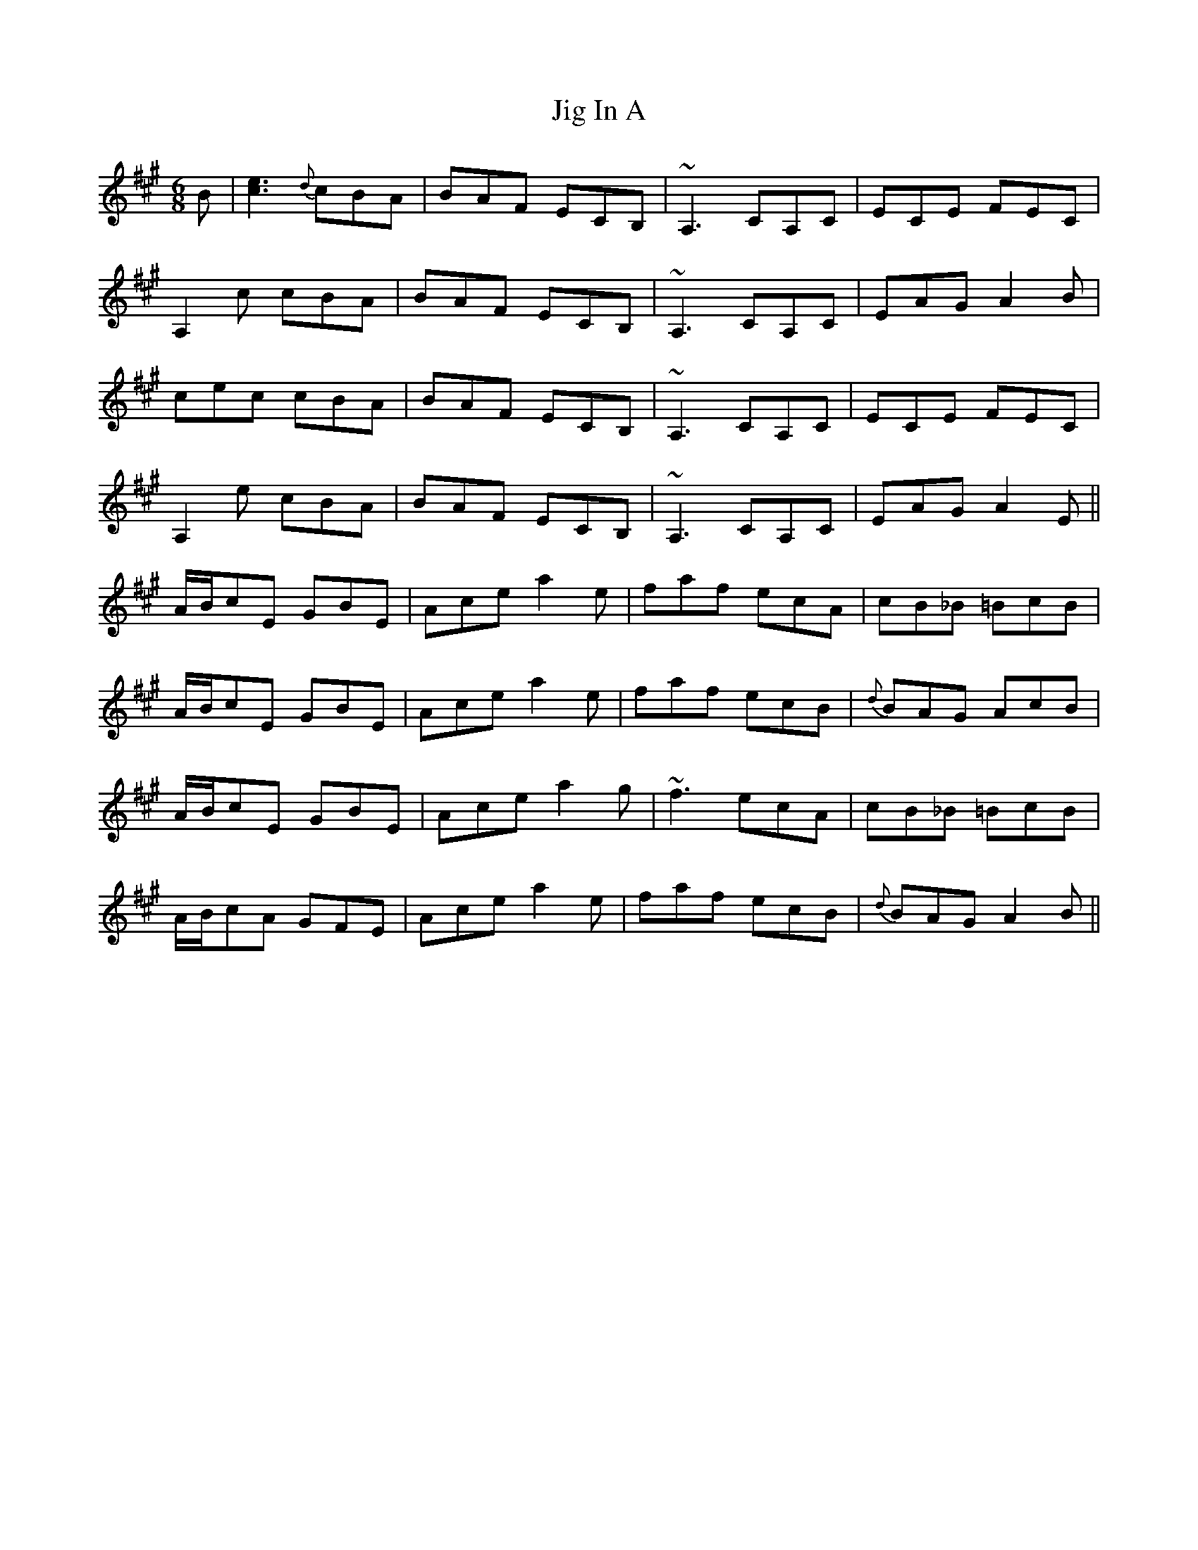 X: 19910
T: Jig In A
R: jig
M: 6/8
K: Amajor
B|[c3e3]{d}cBA|BAF ECB,|~A,3 CA,C|ECE FEC|
A,2 c cBA|BAF ECB,|~A,3 CA,C|EAG A2 B|
cec cBA|BAF ECB,|~A,3 CA,C|ECE FEC|
A,2 e cBA|BAF ECB,|~A,3 CA,C|EAG A2 E||
A/B/cE GBE|Ace a2 e|faf ecA|cB_B =BcB|
A/B/cE GBE|Ace a2 e|faf ecB|{d}BAG AcB|
A/B/cE GBE|Ace a2 g|~f3 ecA|cB_B =BcB|
A/B/cA GFE|Ace a2 e|faf ecB|{d}BAG A2 B||


